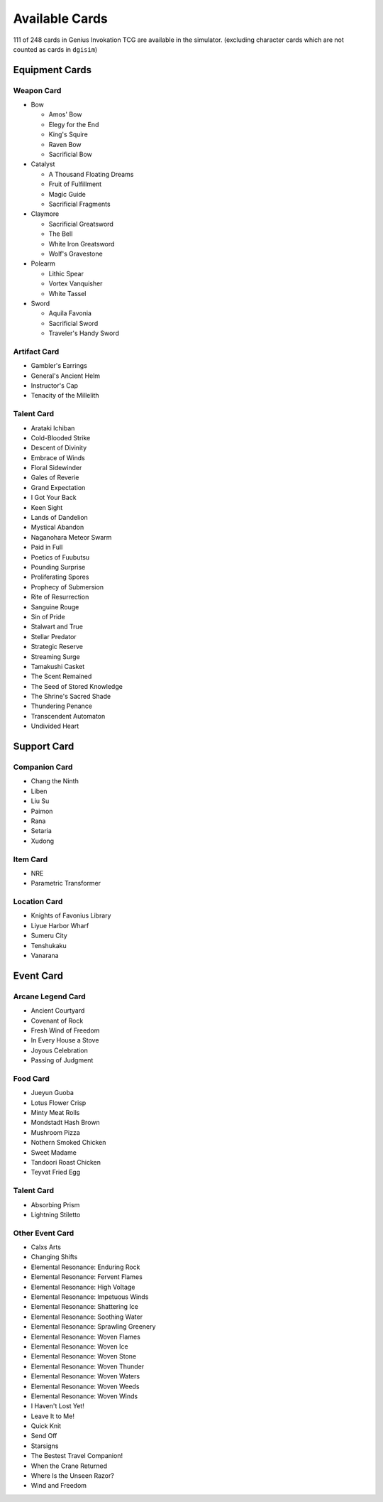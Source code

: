 Available Cards
===============

111 of 248 cards in Genius Invokation TCG are available in the simulator.
(excluding character cards which are not counted as cards in ``dgisim``)

Equipment Cards
---------------

Weapon Card
^^^^^^^^^^^

* Bow

  * Amos' Bow
  * Elegy for the End
  * King's Squire
  * Raven Bow
  * Sacrificial Bow

* Catalyst

  * A Thousand Floating Dreams
  * Fruit of Fulfillment
  * Magic Guide
  * Sacrificial Fragments

* Claymore

  * Sacrificial Greatsword
  * The Bell
  * White Iron Greatsword
  * Wolf's Gravestone

* Polearm

  * Lithic Spear
  * Vortex Vanquisher
  * White Tassel

* Sword

  * Aquila Favonia
  * Sacrificial Sword
  * Traveler's Handy Sword

Artifact Card
^^^^^^^^^^^^^

* Gambler's Earrings
* General's Ancient Helm
* Instructor's Cap
* Tenacity of the Millelith

Talent Card
^^^^^^^^^^^

* Arataki Ichiban
* Cold-Blooded Strike
* Descent of Divinity
* Embrace of Winds
* Floral Sidewinder
* Gales of Reverie
* Grand Expectation
* I Got Your Back
* Keen Sight
* Lands of Dandelion
* Mystical Abandon
* Naganohara Meteor Swarm
* Paid in Full
* Poetics of Fuubutsu
* Pounding Surprise
* Proliferating Spores
* Prophecy of Submersion
* Rite of Resurrection
* Sanguine Rouge
* Sin of Pride
* Stalwart and True
* Stellar Predator
* Strategic Reserve
* Streaming Surge
* Tamakushi Casket
* The Scent Remained
* The Seed of Stored Knowledge
* The Shrine's Sacred Shade
* Thundering Penance
* Transcendent Automaton
* Undivided Heart

Support Card
------------

Companion Card
^^^^^^^^^^^^^^

* Chang the Ninth
* Liben
* Liu Su
* Paimon
* Rana
* Setaria
* Xudong

Item Card
^^^^^^^^^

* NRE
* Parametric Transformer

Location Card
^^^^^^^^^^^^^

* Knights of Favonius Library
* Liyue Harbor Wharf
* Sumeru City
* Tenshukaku
* Vanarana

Event Card
----------

Arcane Legend Card
^^^^^^^^^^^^^^^^^^

* Ancient Courtyard
* Covenant of Rock
* Fresh Wind of Freedom
* In Every House a Stove
* Joyous Celebration
* Passing of Judgment

Food Card
^^^^^^^^^

* Jueyun Guoba
* Lotus Flower Crisp
* Minty Meat Rolls
* Mondstadt Hash Brown
* Mushroom Pizza
* Nothern Smoked Chicken
* Sweet Madame
* Tandoori Roast Chicken
* Teyvat Fried Egg

Talent Card
^^^^^^^^^^^

* Absorbing Prism
* Lightning Stiletto

Other Event Card
^^^^^^^^^^^^^^^^

* Calxs Arts
* Changing Shifts
* Elemental Resonance: Enduring Rock
* Elemental Resonance: Fervent Flames
* Elemental Resonance: High Voltage
* Elemental Resonance: Impetuous Winds
* Elemental Resonance: Shattering Ice
* Elemental Resonance: Soothing Water
* Elemental Resonance: Sprawling Greenery
* Elemental Resonance: Woven Flames
* Elemental Resonance: Woven Ice
* Elemental Resonance: Woven Stone
* Elemental Resonance: Woven Thunder
* Elemental Resonance: Woven Waters
* Elemental Resonance: Woven Weeds
* Elemental Resonance: Woven Winds
* I Haven't Lost Yet!
* Leave It to Me!
* Quick Knit
* Send Off
* Starsigns
* The Bestest Travel Companion!
* When the Crane Returned
* Where Is the Unseen Razor?
* Wind and Freedom